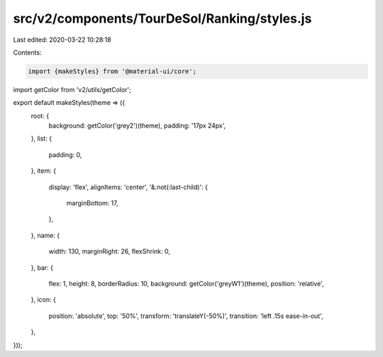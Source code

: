 src/v2/components/TourDeSol/Ranking/styles.js
=============================================

Last edited: 2020-03-22 10:28:18

Contents:

.. code-block:: js

    import {makeStyles} from '@material-ui/core';
import getColor from 'v2/utils/getColor';

export default makeStyles(theme => ({
  root: {
    background: getColor('grey2')(theme),
    padding: '17px 24px',
  },
  list: {
    padding: 0,
  },
  item: {
    display: 'flex',
    alignItems: 'center',
    '&:not(:last-child)': {
      marginBottom: 17,
    },
  },
  name: {
    width: 130,
    marginRight: 26,
    flexShrink: 0,
  },
  bar: {
    flex: 1,
    height: 8,
    borderRadius: 10,
    background: getColor('greyW1')(theme),
    position: 'relative',
  },
  icon: {
    position: 'absolute',
    top: '50%',
    transform: 'translateY(-50%)',
    transition: 'left .15s ease-in-out',
  },
}));


